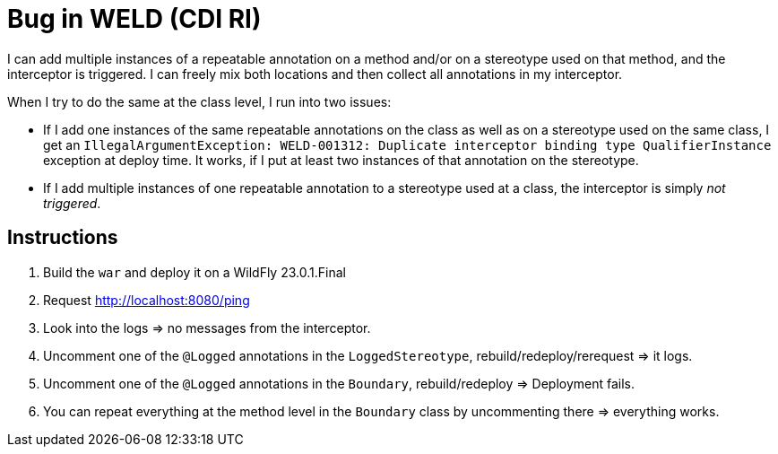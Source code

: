 = Bug in WELD (CDI RI)

I can add multiple instances of a repeatable annotation on a method and/or on a stereotype used on that method, and the interceptor is triggered. I can freely mix both locations and then collect all annotations in my interceptor.

When I try to do the same at the class level, I run into two issues:

* If I add one instances of the same repeatable annotations on the class as well as on a stereotype used on the same class, I get an `IllegalArgumentException: WELD-001312: Duplicate interceptor binding type QualifierInstance` exception at deploy time. It works, if I put at least two instances of that annotation on the stereotype.
* If I add multiple instances of one repeatable annotation to a stereotype used at a class, the interceptor is simply _not triggered_.

== Instructions

. Build the `war` and deploy it on a WildFly 23.0.1.Final
. Request http://localhost:8080/ping
. Look into the logs => no messages from the interceptor.
. Uncomment one of the `@Logged` annotations in the `LoggedStereotype`, rebuild/redeploy/rerequest => it logs.
. Uncomment one of the `@Logged` annotations in the `Boundary`, rebuild/redeploy => Deployment fails.
. You can repeat everything at the method level in the `Boundary` class by uncommenting there => everything works.
